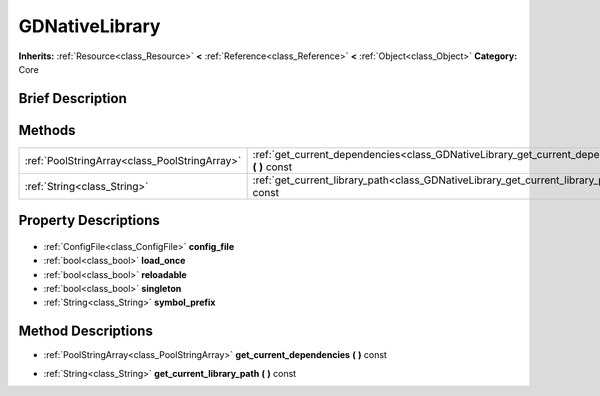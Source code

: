 .. Generated automatically by doc/tools/makerst.py in Godot's source tree.
.. DO NOT EDIT THIS FILE, but the GDNativeLibrary.xml source instead.
.. The source is found in doc/classes or modules/<name>/doc_classes.

.. _class_GDNativeLibrary:

GDNativeLibrary
===============

**Inherits:** :ref:`Resource<class_Resource>` **<** :ref:`Reference<class_Reference>` **<** :ref:`Object<class_Object>`
**Category:** Core

Brief Description
-----------------



Methods
-------

+------------------------------------------------+---------------------------------------------------------------------------------------------------+
| :ref:`PoolStringArray<class_PoolStringArray>`  | :ref:`get_current_dependencies<class_GDNativeLibrary_get_current_dependencies>` **(** **)** const |
+------------------------------------------------+---------------------------------------------------------------------------------------------------+
| :ref:`String<class_String>`                    | :ref:`get_current_library_path<class_GDNativeLibrary_get_current_library_path>` **(** **)** const |
+------------------------------------------------+---------------------------------------------------------------------------------------------------+

Property Descriptions
---------------------

  .. _class_GDNativeLibrary_config_file:

- :ref:`ConfigFile<class_ConfigFile>` **config_file**

  .. _class_GDNativeLibrary_load_once:

- :ref:`bool<class_bool>` **load_once**

  .. _class_GDNativeLibrary_reloadable:

- :ref:`bool<class_bool>` **reloadable**

  .. _class_GDNativeLibrary_singleton:

- :ref:`bool<class_bool>` **singleton**

  .. _class_GDNativeLibrary_symbol_prefix:

- :ref:`String<class_String>` **symbol_prefix**


Method Descriptions
-------------------

.. _class_GDNativeLibrary_get_current_dependencies:

- :ref:`PoolStringArray<class_PoolStringArray>` **get_current_dependencies** **(** **)** const

.. _class_GDNativeLibrary_get_current_library_path:

- :ref:`String<class_String>` **get_current_library_path** **(** **)** const


